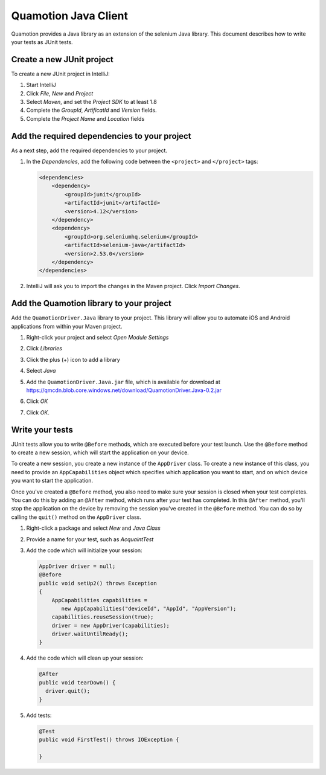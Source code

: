 Quamotion Java Client
=====================
Quamotion provides a Java library as an extension of the selenium Java library.
This document describes how to write your tests as JUnit tests.

Create a new JUnit project
"""""""""""""""""""""""""""

To create a new JUnit project in IntelliJ:

1. Start IntelliJ
2. Click `File`, `New` and `Project`
3. Select `Maven`, and set the `Project SDK` to at least 1.8
4. Complete the `GroupId`, `ArtificatId` and `Version` fields.
5. Complete the `Project Name` and `Location` fields

Add the required dependencies to your project
""""""""""""""""""""""""""""""""""""""""""""""

As a next step, add the required dependencies to your project.

1. In the `Dependencies`, add the following code between the ``<project>`` and ``</project>`` tags:
 
   .. code-block:: xml

     <dependencies>
         <dependency>
             <groupId>junit</groupId>
             <artifactId>junit</artifactId>
             <version>4.12</version>
         </dependency>
         <dependency>
             <groupId>org.seleniumhq.selenium</groupId>
             <artifactId>selenium-java</artifactId>
             <version>2.53.0</version>
         </dependency>
     </dependencies>

2. IntelliJ will ask you to import the changes in the Maven project. Click `Import Changes`.

   .. image:: intellij-import-changes.png
     :width: 50%

Add the Quamotion library to your project
"""""""""""""""""""""""""""""""""""""""""

Add the ``QuamotionDriver.Java`` library to your project. This
library will allow you to automate iOS and Android applications from within your Maven project.

1. Right-click your project and select `Open Module Settings`

   .. image:: intellij-open-module-settings.png
     :width: 50%

2. Click `Libraries`
3. Click the plus (+) icon to add a library
4. Select `Java`
5. Add the ``QuamotionDriver.Java.jar`` file, which is available for download at https://qmcdn.blob.core.windows.net/download/QuamotionDriver.Java-0.2.jar
6. Click `OK`
7. Click `OK`.

Write your tests 
""""""""""""""""
JUnit tests allow you to write ``@Before`` methods, which are executed before your test launch. Use the
``@Before`` method to create a new session, which will start the application on your device.

To create a new session, you create a new instance of the ``AppDriver`` class. To create a new instance of this
class, you need to provide an ``AppCapabilities`` object which specifies which application you want to start,
and on which device you want to start the application.

Once you've created a ``@Before`` method, you also need to make sure your session is closed when your
test completes. You can do this by adding an ``@After`` method, which runs after your test has completed.
In this ``@After`` method, you'll stop the application on the device by removing the session you've created
in the ``@Before`` method. You can do so by calling the ``quit()`` method on the ``AppDriver`` class.

1. Right-click a package and select `New` and `Java Class`
2. Provide a name for your test, such as `AcquaintTest`
3. Add the code which will initialize your session:

   .. code-block:: java

     AppDriver driver = null;
     @Before
     public void setUp2() throws Exception
     {
         AppCapabilities capabilities =
            new AppCapabilities("deviceId", "AppId", "AppVersion");
         capabilities.reuseSession(true);
         driver = new AppDriver(capabilities);
         driver.waitUntilReady();
     }

4. Add the code which will clean up your session:

   .. code-block:: java
 
     @After
     public void tearDown() {
       driver.quit();
     }

5. Add tests:

   .. code-block:: java
 
     @Test
     public void FirstTest() throws IOException {

     }